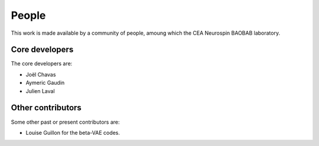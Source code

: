 
People
######

This work is made available by a community of people, amoung which the
CEA Neurospin BAOBAB laboratory.

.. _core_devs:

Core developers
...............

The core developers are:

* Joël Chavas
* Aymeric Gaudin
* Julien Laval

Other contributors
..................

Some other past or present contributors are:

* Louise Guillon for the beta-VAE codes.
